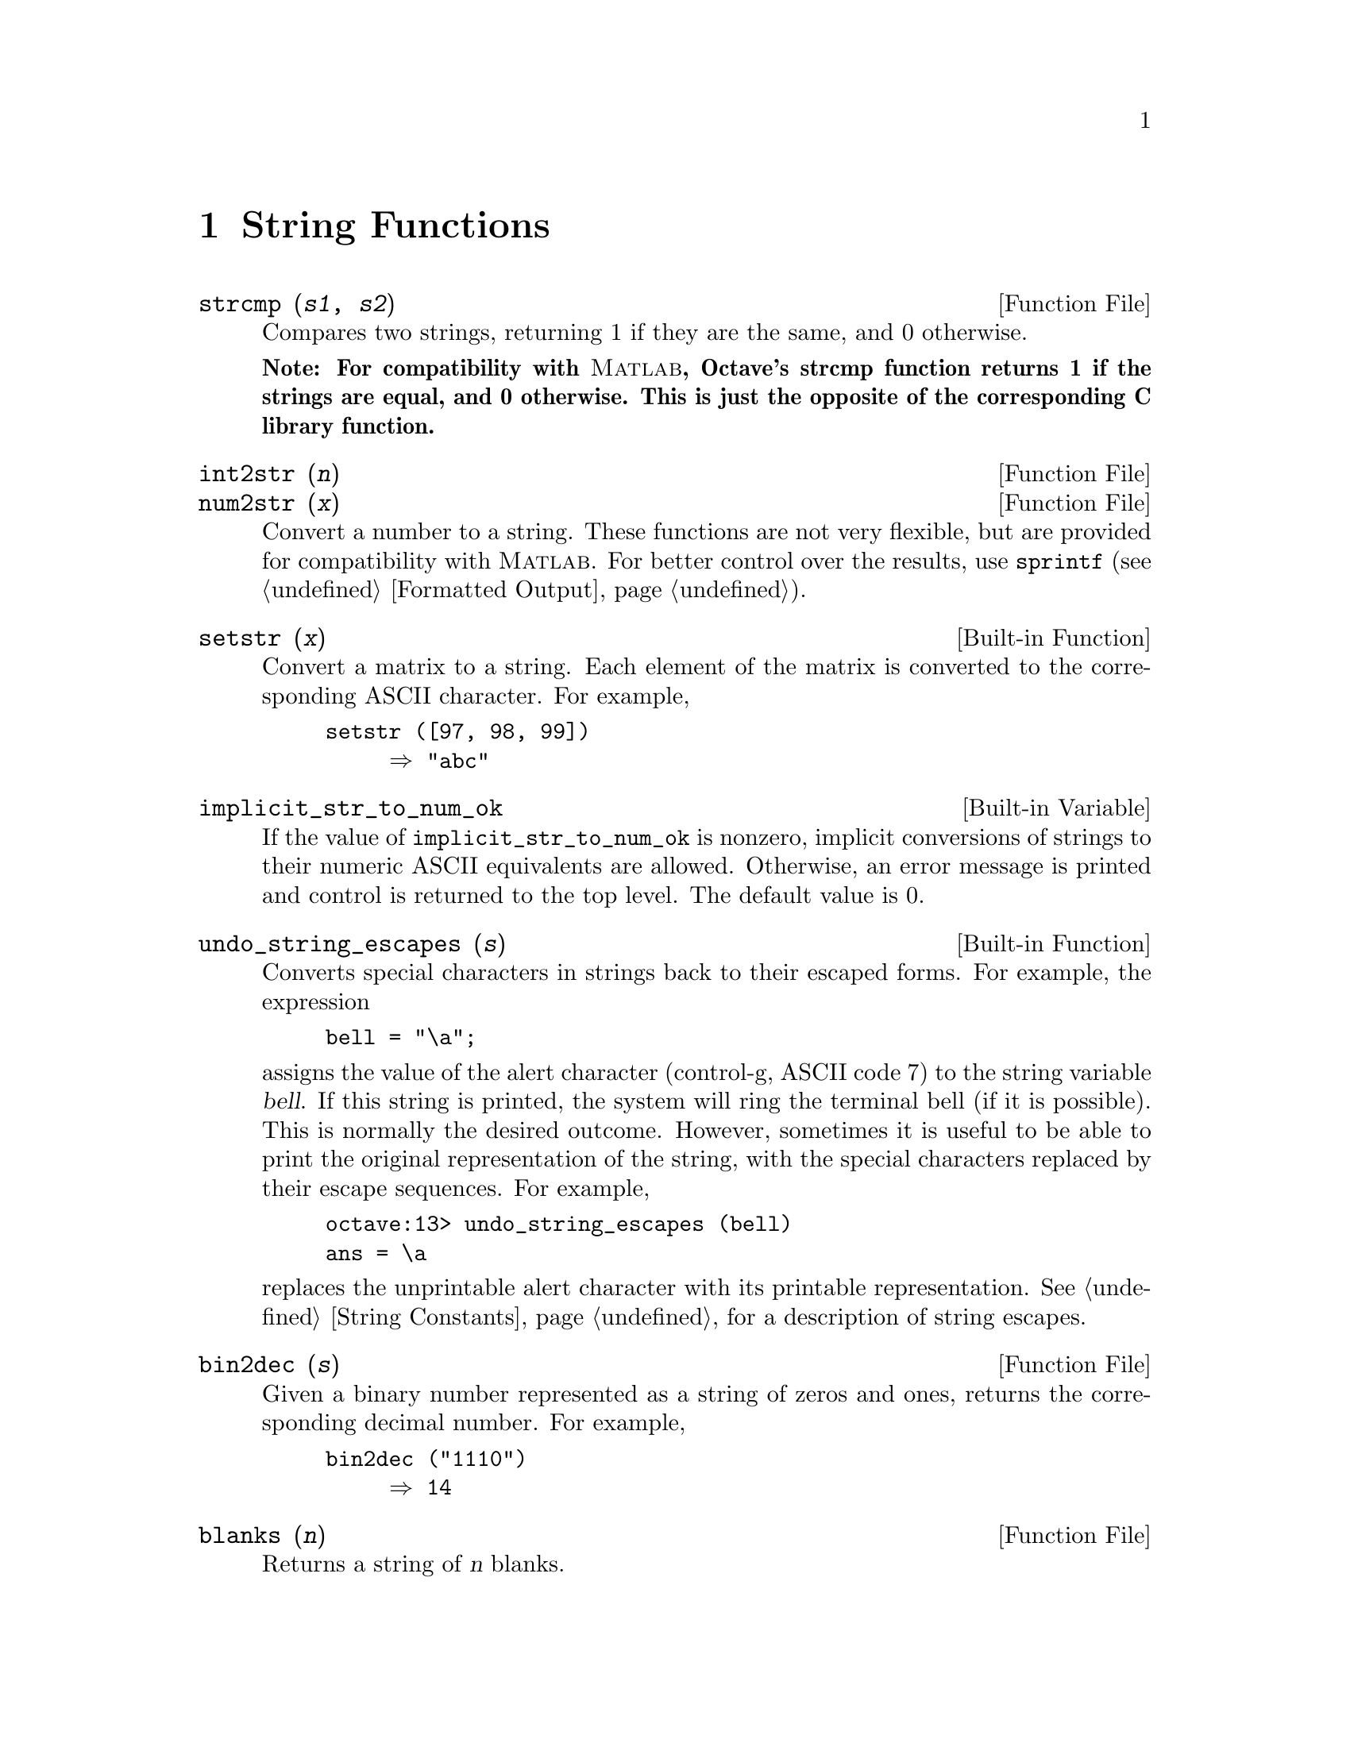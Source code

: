 @c Copyright (C) 1996 John W. Eaton
@c This is part of the Octave manual.
@c For copying conditions, see the file gpl.texi.

@cindex strings

@node String Functions, Arithmetic, Special Matrices, Top
@chapter String Functions

@deftypefn {Function File} {} strcmp (@var{s1}, @var{s2})
Compares two strings, returning 1 if they are the same, and 0 otherwise.

@strong{Note: For compatibility with @sc{Matlab}, Octave's strcmp
function returns 1 if the strings are equal, and 0 otherwise.  This is
just the opposite of the corresponding C library function.}
@end deftypefn

@deftypefn {Function File} {} int2str (@var{n})
@deftypefnx {Function File} {} num2str (@var{x})
Convert a number to a string.  These functions are not very flexible,
but are provided for compatibility with @sc{Matlab}.  For better control
over the results, use @code{sprintf} (@pxref{Formatted Output}).
@end deftypefn

@deftypefn {Built-in Function} {} setstr (@var{x})
Convert a matrix to a string.  Each element of the matrix is converted
to the corresponding ASCII 
character.  For example,

@example
@group
setstr ([97, 98, 99])
     @result{} "abc"
@end group
@end example
@end deftypefn

@defvr {Built-in Variable} implicit_str_to_num_ok
If the value of @code{implicit_str_to_num_ok} is nonzero, implicit
conversions of strings to their numeric ASCII equivalents are allowed.
Otherwise, an error message is printed and control is returned to the
top level.  The default value is 0.
@end defvr

@deftypefn {Built-in Function} {} undo_string_escapes (@var{s})
Converts special characters in strings back to their escaped forms.  For
example, the expression

@example
bell = "\a";
@end example

@noindent
assigns the value of the alert character (control-g, ASCII code 7) to
the string variable @var{bell}.  If this string is printed, the
system will ring the terminal bell (if it is possible).  This is
normally the desired outcome.  However, sometimes it is useful to be
able to print the original representation of the string, with the
special characters replaced by their escape sequences.  For example,

@example
octave:13> undo_string_escapes (bell)
ans = \a
@end example

@noindent
replaces the unprintable alert character with its printable
representation.  @xref{String Constants}, for a description of string
escapes.
@end deftypefn

@deftypefn {Function File} {} bin2dec (@var{s})
Given a binary number represented as a string of zeros and ones,
returns the corresponding decimal number.  For example,

@example
bin2dec ("1110")
     @result{} 14
@end example
@end deftypefn

@deftypefn {Function File} {} blanks (@var{n})
Returns a string of @var{n} blanks.
@end deftypefn

@deftypefn {Function File} {} deblank (@var{s})
Removes the trailing blanks from the string @var{s}. 
@end deftypefn

@deftypefn {Function File} {} dec2bin (@var{n})
Given a nonnegative integer, returns the corresponding binary number as
a string of ones and zeros.  For example, 

@example
dec2bin (14)
     @result{} "1110"
@end example
@end deftypefn

@deftypefn {Function File} {} dec2hex (@var{n})
Given a nonnegative integer, returns the corresponding hexadecimal
number as a string.  For example,

@example
dec2hex (2748)
     @result{} "abc"
@end example
@end deftypefn

@deftypefn {Function File} {} findstr (@var{s}, @var{t}, @var{overlap})
Returns the vector of all positions in the longer of the two strings
@var{s} and @var{t} where an occurence of the shorter of the two starts.
If the optional argument @var{overlap} is nonzero, the returned vector
can include overlapping positions (this is the default).  For example,

@example
findstr ("ababab", "a")
     @result{} [1  3  5]
findstr ("abababa", "aba", 0)
     @result{} [1, 5]
@end example
@end deftypefn

@deftypefn {Function File} {} hex2dec (@var{s})
Given a hexadecimal number represented as a string, returns the
corresponding decimal number.  For example,

@example
hex2dec ("12B")
     @result{} 299
hex2dec ("12b")
     @result{} 299
@end example
@end deftypefn

@deftypefn {Function File} {} index (@var{s}, @var{t})
Returns the position of the first occurence of the string @var{t} in the
string @var{s}, or 0 if no occurence is found.  For example,

@example
index ("Teststring", "t")
     @result{} 4
@end example

@strong{Note:}  This function does not work for arrays of strings.
@end deftypefn

@deftypefn {Function File} {} rindex (@var{s}, @var{t})
Returns the position of the last occurence of the string @var{t} in the
string @var{s}, or 0 if no occurence is found.  For example,

@example
rindex ("Teststring", "t")
     @result{} 6
@end example

@strong{Note:}  This function does not work for arrays of strings.
@end deftypefn

@deftypefn {Function File} {} split (@var{s}, @var{t})
Divides the string @var{s} into pieces separated by @var{t}, returning
the result in a string array (padded with blanks to form a valid
matrix).  For example,

@example
split ("Test string", "t")
     @result{} Tes 
         s  
        ring
@end example
@end deftypefn

@deftypefn {Function File} {} str2num (@var{s})
Convert the string @var{s} to a number.
@end deftypefn

@deftypefn {Function File} {} str2mat (@var{s_1}, @dots{}, @var{s_n})
Returns a matrix containing the strings @var{s_1}, @dots{}, @var{s_n} as
its rows.  Each string is padded with blanks in order to form a valid
matrix.

@quotation
@strong{Note:}
This function is modelled after @sc{MATLAB}.  In Octave, you can create
a matrix of strings by @kbd{[@var{s_1}; @dots{}; @var{s_n}]}.
@end quotation
@end deftypefn

@defvr {Built-in Variable} string_fill_char
@end defvr

@deftypefn {Function File} {} strrep (@var{s}, @var{x}, @var{y})
Replaces all occurences of the substring @var{x} of the string @var{s}
with the string @var{y}.  For example,

@example
strrep ("This is a test string", "is", "&%$")
     @result{} Th&%$ &%$ a test string
@end example
@end deftypefn

@deftypefn {Function File} {} substr (@var{s}, @var{beg}, @var{len})
Returns the substring of @var{s} which starts at character number
@var{beg} and is @var{len} characters long.  For example,

@example
substr ("This is a test string", 6, 9)
     @result{} is a test
@end example

@quotation
@strong{Note:}
This function is patterned after AWK.  You can get the same result by
@kbd{@var{s} (@var{beg} : (@var{beg} + @var{len} - 1))}.  
@end quotation
@end deftypefn

@deftypefn {Function File} {} tolower (@var{s})
Return a copy of the string @var{s}, with each upper-case character
replaced by the corresponding lower-case one; nonalphabetic characters
are left unchanged.  For example,

@example
tolower ("MiXeD cAsE 123")
     @result{} "mixed case 123"
@end example
@end deftypefn

@deftypefn {Function File} {} toupper (@var{s})
Returns a copy of the string @var{s}, with each  lower-case character
replaced by the corresponding upper-case one; nonalphabetic characters
are left unchanged.  For example,

@example
@group
toupper ("MiXeD cAsE 123")
     @result{} "MIXED CASE 123"
@end group
@end example
@end deftypefn

@deftypefn {Function File} {} toascii (@var{s})
Return ASCII representation of @var{s} in a matrix.  For example,

@example
@group
toascii ("ASCII")
     @result{} [ 65, 83, 67, 73, 73 ]
@end group

@end example
@end deftypefn

Octave also provides the following C-type character class test
functions.  They all operate on string arrays and return matrices of
zeros and ones.  Elements that are nonzero indicate that the condition
was true for the corresponding character in the string array.

@deftypefn {Mapping Function} {} isalnum (@var{s})
Returns true for characters that are letters or digits (@code{isalpha
(@var{a})} or @code{isdigit (@var{})} is true).
@end deftypefn

@deftypefn {Mapping Function} {} isalpha (@var{s})
Returns true for characters that are letters (@code{isupper (@var{a})}
or @code{islower (@var{})} is true). 
@end deftypefn

@deftypefn {Mapping Function} {} isascii (@var{s})
Returns true for characters that are ASCII (in the range 0 to 127 decimal).
@end deftypefn

@deftypefn {Mapping Function} {} iscntrl (@var{s})
Returns true for control characters.
@end deftypefn

@deftypefn {Mapping Function} {} isdigit (@var{s})
Returns true for characters that are decimal digits.
@end deftypefn

@deftypefn {Mapping Function} {} isgraph (@var{s})
Returns true for printable characters (but not the space character).
@end deftypefn

@deftypefn {Mapping Function} {} islower (@var{s})
Returns true for characters that are lower case letters.
@end deftypefn

@deftypefn {Mapping Function} {} isprint (@var{s})
Returns true for printable characters (including the space character).
@end deftypefn

@deftypefn {Mapping Function} {} ispunct (@var{s})
Returns true for punctuation characters.
@end deftypefn

@deftypefn {Mapping Function} {} isspace (@var{s})
Returns true for whitespace characters (space, formfeed, newline,
carriage return, tab, and vertical tab).
@end deftypefn

@deftypefn {Mapping Function} {} isupper (@var{s})
Returns true for upper case letters.
@end deftypefn

@deftypefn {Mapping Function} {} isxdigit (@var{s})
Returns true for characters that are hexadecimal digits.
@end deftypefn
